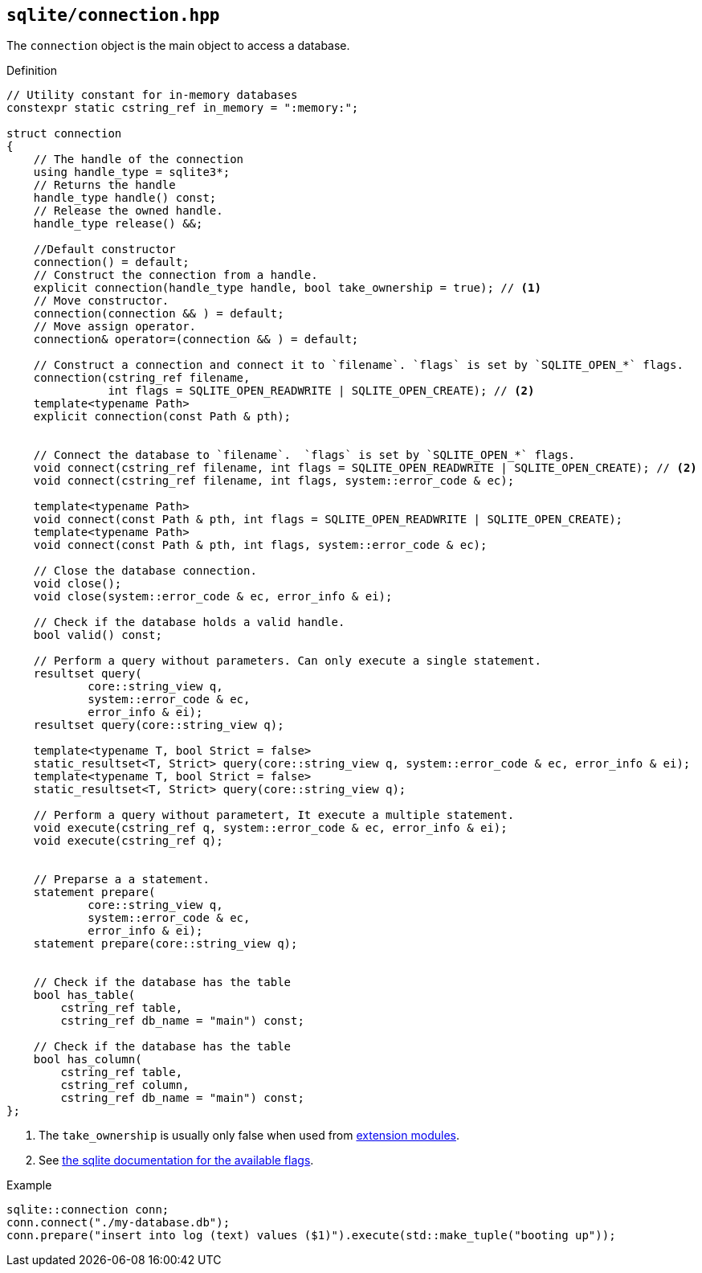 == `sqlite/connection.hpp`
[#connection]

The `connection` object is the main object to access a database.

.Definition
[source,cpp]
----
// Utility constant for in-memory databases
constexpr static cstring_ref in_memory = ":memory:";

struct connection
{
    // The handle of the connection
    using handle_type = sqlite3*;
    // Returns the handle
    handle_type handle() const;
    // Release the owned handle.
    handle_type release() &&;

    //Default constructor
    connection() = default;
    // Construct the connection from a handle.
    explicit connection(handle_type handle, bool take_ownership = true); // <1>
    // Move constructor.
    connection(connection && ) = default;
    // Move assign operator.
    connection& operator=(connection && ) = default;

    // Construct a connection and connect it to `filename`. `flags` is set by `SQLITE_OPEN_*` flags.
    connection(cstring_ref filename,
               int flags = SQLITE_OPEN_READWRITE | SQLITE_OPEN_CREATE); // <2>
    template<typename Path>
    explicit connection(const Path & pth);


    // Connect the database to `filename`.  `flags` is set by `SQLITE_OPEN_*` flags.
    void connect(cstring_ref filename, int flags = SQLITE_OPEN_READWRITE | SQLITE_OPEN_CREATE); // <2>
    void connect(cstring_ref filename, int flags, system::error_code & ec);

    template<typename Path>
    void connect(const Path & pth, int flags = SQLITE_OPEN_READWRITE | SQLITE_OPEN_CREATE);
    template<typename Path>
    void connect(const Path & pth, int flags, system::error_code & ec);

    // Close the database connection.
    void close();
    void close(system::error_code & ec, error_info & ei);

    // Check if the database holds a valid handle.
    bool valid() const;

    // Perform a query without parameters. Can only execute a single statement.
    resultset query(
            core::string_view q,
            system::error_code & ec,
            error_info & ei);
    resultset query(core::string_view q);

    template<typename T, bool Strict = false>
    static_resultset<T, Strict> query(core::string_view q, system::error_code & ec, error_info & ei);
    template<typename T, bool Strict = false>
    static_resultset<T, Strict> query(core::string_view q);

    // Perform a query without parametert, It execute a multiple statement.
    void execute(cstring_ref q, system::error_code & ec, error_info & ei);
    void execute(cstring_ref q);


    // Preparse a a statement.
    statement prepare(
            core::string_view q,
            system::error_code & ec,
            error_info & ei);
    statement prepare(core::string_view q);


    // Check if the database has the table
    bool has_table(
        cstring_ref table,
        cstring_ref db_name = "main") const;

    // Check if the database has the table
    bool has_column(
        cstring_ref table,
        cstring_ref column,
        cstring_ref db_name = "main") const;
};

----
<1> The `take_ownership` is usually only false when used from <<extension_modules, extension modules>>.
<2> See https://www.sqlite.org/c3ref/c_open_autoproxy.html[the sqlite documentation for the available flags].

.Example
[source,cpp]
----
sqlite::connection conn;
conn.connect("./my-database.db");
conn.prepare("insert into log (text) values ($1)").execute(std::make_tuple("booting up"));
----